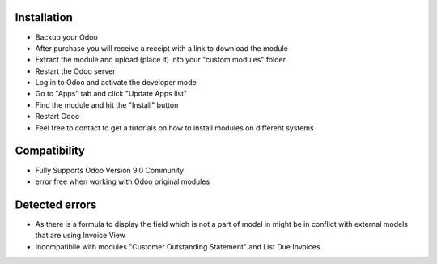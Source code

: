 Installation
------------

- Backup your Odoo

- After purchase you will receive a receipt with a link to download the module

- Extract the module and upload (place it) into your "custom modules" folder

- Restart the Odoo server

- Log in to Odoo and activate the developer mode

- Go to "Apps" tab and click "Update Apps list"

- Find the module and hit the "Install" button

- Restart Odoo

- Feel free to contact to get a tutorials on how to install modules on different systems

Compatibility
------------

- Fully Supports Odoo Version 9.0 Community
- error free when working with Odoo original modules

Detected errors
------------

- As there is a formula to display the field which is not a part of model in might be in conflict with external models that are using Invoice View

- Incompatibile with modules "Customer Outstanding Statement" and List Due Invoices
